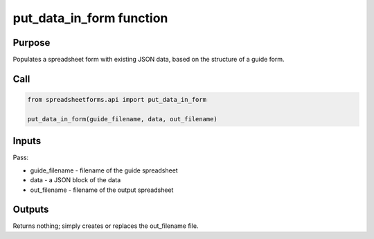 put_data_in_form function
=========================

Purpose
-------

Populates a spreadsheet form with existing JSON data, based on the structure of a guide form.

Call
----

.. code-block:: python

    from spreadsheetforms.api import put_data_in_form

    put_data_in_form(guide_filename, data, out_filename)

Inputs
------

Pass:

* guide_filename - filename of the guide spreadsheet
* data - a JSON block of the data
* out_filename - filename of the output spreadsheet

Outputs
-------

Returns nothing; simply creates or replaces the out_filename file.
